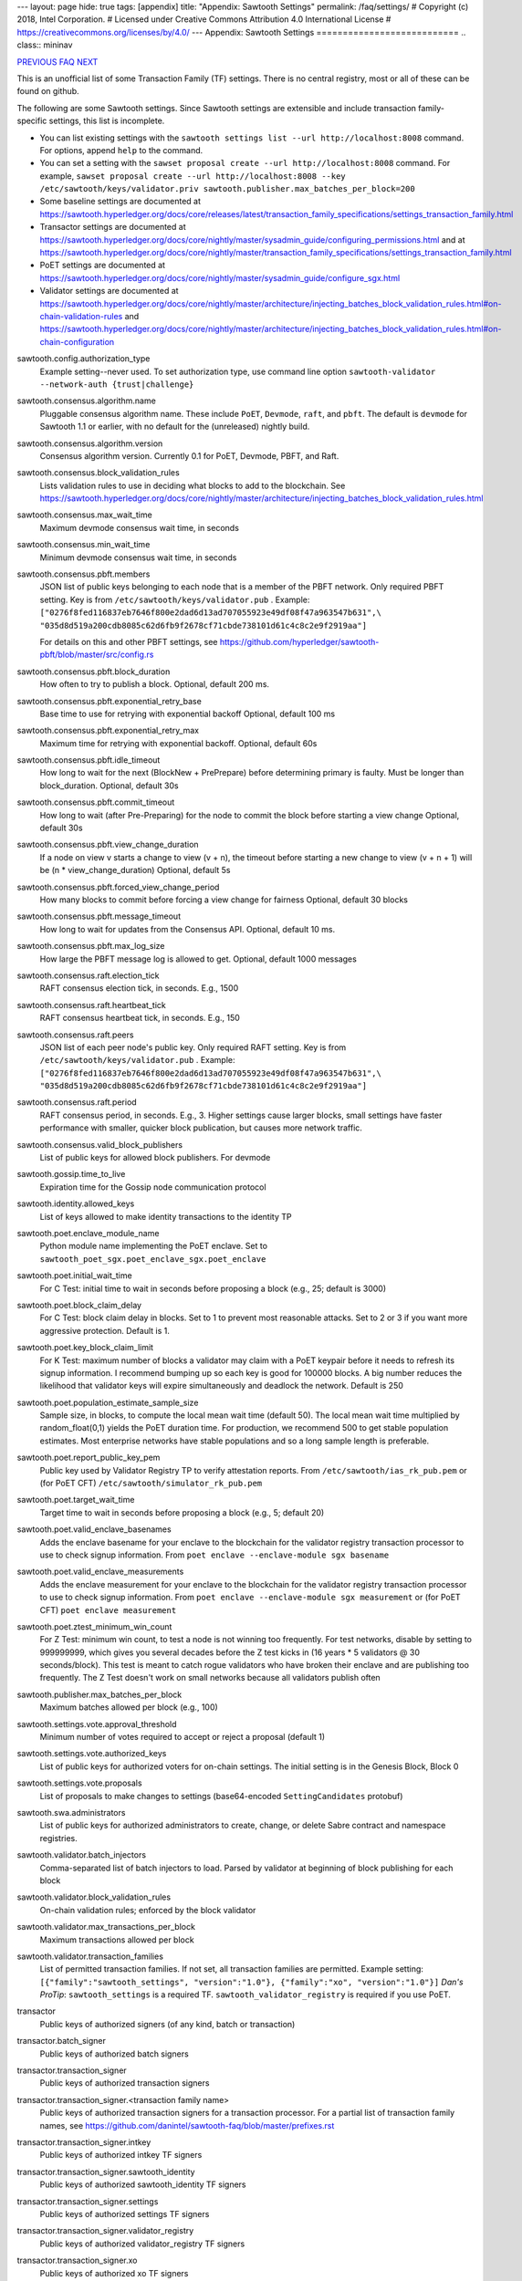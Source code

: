 ---
layout: page
hide: true
tags: [appendix]
title: "Appendix: Sawtooth Settings"
permalink: /faq/settings/
# Copyright (c) 2018, Intel Corporation.
# Licensed under Creative Commons Attribution 4.0 International License
# https://creativecommons.org/licenses/by/4.0/
---
Appendix: Sawtooth Settings
===========================
.. class:: mininav

PREVIOUS_ FAQ_ NEXT_

.. contents::


This is an unofficial list of some Transaction Family (TF) settings.
There is no central registry, most or all of these can be found on github.

The following are some Sawtooth settings.
Since Sawtooth settings are extensible and include transaction family-specific settings, this list is incomplete.

* You can list existing settings with the
  ``sawtooth settings list --url http://localhost:8008`` command.
  For options, append ``help`` to the command.

* You can set a setting with the ``sawset proposal create --url http://localhost:8008`` command.  For example,
  ``sawset proposal create --url http://localhost:8008 --key /etc/sawtooth/keys/validator.priv sawtooth.publisher.max_batches_per_block=200``

* Some baseline settings are documented at https://sawtooth.hyperledger.org/docs/core/releases/latest/transaction_family_specifications/settings_transaction_family.html
* Transactor settings are documented at https://sawtooth.hyperledger.org/docs/core/nightly/master/sysadmin_guide/configuring_permissions.html
  and at https://sawtooth.hyperledger.org/docs/core/nightly/master/transaction_family_specifications/settings_transaction_family.html
* PoET settings are documented at https://sawtooth.hyperledger.org/docs/core/nightly/master/sysadmin_guide/configure_sgx.html
* Validator settings are documented at https://sawtooth.hyperledger.org/docs/core/nightly/master/architecture/injecting_batches_block_validation_rules.html#on-chain-validation-rules
  and https://sawtooth.hyperledger.org/docs/core/nightly/master/architecture/injecting_batches_block_validation_rules.html#on-chain-configuration

sawtooth.config.authorization_type
    Example setting--never used.  To set authorization type, use command line option ``sawtooth-validator --network-auth {trust|challenge}``

sawtooth.consensus.algorithm.name
    Pluggable consensus algorithm name. These include ``PoET``, ``Devmode``, ``raft``, and ``pbft``.  The default is ``devmode`` for Sawtooth 1.1 or earlier, with no default for the (unreleased) nightly build.
sawtooth.consensus.algorithm.version
    Consensus algorithm version. Currently 0.1 for PoET, Devmode, PBFT, and Raft.
sawtooth.consensus.block_validation_rules
    Lists validation rules to use in deciding what blocks to add to the blockchain.
    See https://sawtooth.hyperledger.org/docs/core/nightly/master/architecture/injecting_batches_block_validation_rules.html
sawtooth.consensus.max_wait_time
    Maximum devmode consensus wait time, in seconds
sawtooth.consensus.min_wait_time
    Minimum devmode consensus wait time, in seconds

sawtooth.consensus.pbft.members
    JSON list of public keys belonging to each node that is a member of the PBFT
    network. Only required PBFT setting.
    Key is from ``/etc/sawtooth/keys/validator.pub`` .
    Example:
    ``["0276f8fed116837eb7646f800e2dad6d13ad707055923e49df08f47a963547b631",\
    "035d8d519a200cdb8085c62d6fb9f2678cf71cbde738101d61c4c8c2e9f2919aa"]``

    For details on this and other PBFT settings, see
    https://github.com/hyperledger/sawtooth-pbft/blob/master/src/config.rs
sawtooth.consensus.pbft.block_duration
    How often to try to publish a block. Optional, default 200 ms.
sawtooth.consensus.pbft.exponential_retry_base
    Base time to use for retrying with exponential backoff
    Optional, default 100 ms
sawtooth.consensus.pbft.exponential_retry_max
    Maximum time for retrying with exponential backoff.
    Optional, default 60s
sawtooth.consensus.pbft.idle_timeout
    How long to wait for the next (BlockNew + PrePrepare) before determining
    primary is faulty. Must be longer than block_duration.
    Optional, default 30s
sawtooth.consensus.pbft.commit_timeout
    How long to wait (after Pre-Preparing) for the node to commit the block
    before starting a view change
    Optional, default 30s
sawtooth.consensus.pbft.view_change_duration
    If a node on view v starts a change to view (v + n), the timeout before
    starting a new change to view (v + n + 1) will be (n * view_change_duration)
    Optional, default 5s
sawtooth.consensus.pbft.forced_view_change_period
    How many blocks to commit before forcing a view change for fairness
    Optional, default 30 blocks
sawtooth.consensus.pbft.message_timeout
    How long to wait for updates from the Consensus API.
    Optional, default 10 ms.
sawtooth.consensus.pbft.max_log_size
    How large the PBFT message log is allowed to get.
    Optional, default 1000 messages

sawtooth.consensus.raft.election_tick
    RAFT consensus election tick, in seconds. E.g., 1500
sawtooth.consensus.raft.heartbeat_tick
    RAFT consensus heartbeat tick, in seconds. E.g., 150
sawtooth.consensus.raft.peers
    JSON list of each peer node's public key. Only required RAFT setting.
    Key is from ``/etc/sawtooth/keys/validator.pub`` .
    Example:
    ``["0276f8fed116837eb7646f800e2dad6d13ad707055923e49df08f47a963547b631",\
    "035d8d519a200cdb8085c62d6fb9f2678cf71cbde738101d61c4c8c2e9f2919aa"]``
sawtooth.consensus.raft.period
    RAFT consensus period, in seconds. E.g., 3. Higher settings cause larger blocks, small settings have faster performance with smaller, quicker block publication, but causes more network traffic.
sawtooth.consensus.valid_block_publishers
    List of public keys for allowed block publishers. For devmode

sawtooth.gossip.time_to_live
    Expiration time for the Gossip node communication protocol

sawtooth.identity.allowed_keys
    List of keys allowed to make identity transactions to the identity TP

sawtooth.poet.enclave_module_name
    Python module name implementing the PoET enclave.
    Set to ``sawtooth_poet_sgx.poet_enclave_sgx.poet_enclave``
sawtooth.poet.initial_wait_time
    For C Test: initial time to wait in seconds before proposing a block (e.g., 25; default is 3000)
sawtooth.poet.block_claim_delay
    For C Test: block claim delay in blocks.
    Set to 1 to prevent most reasonable attacks.
    Set to 2 or 3 if you want more aggressive protection. Default is 1.
sawtooth.poet.key_block_claim_limit
    For K Test: maximum number of blocks a validator may claim with a PoET keypair before it needs to refresh its signup information.
    I recommend bumping up so each key is good for 100000 blocks.
    A big number reduces the likelihood that validator keys will expire simultaneously and deadlock the network. Default is 250
sawtooth.poet.population_estimate_sample_size
    Sample size, in blocks, to compute the local mean wait time (default 50).
    The local mean wait time multiplied by random_float(0,1) yields the PoET duration time.
    For production, we recommend 500 to get stable population estimates. Most enterprise networks have stable populations and so a long sample length is preferable.
sawtooth.poet.report_public_key_pem
    Public key used by Validator Registry TP to verify attestation reports.
    From ``/etc/sawtooth/ias_rk_pub.pem`` or (for PoET CFT) ``/etc/sawtooth/simulator_rk_pub.pem``
sawtooth.poet.target_wait_time
    Target time to wait in seconds before proposing a block (e.g., 5; default 20)
sawtooth.poet.valid_enclave_basenames
    Adds the enclave basename for your enclave to the blockchain for the validator registry transaction processor to use to check signup information.
    From ``poet enclave --enclave-module sgx basename``
sawtooth.poet.valid_enclave_measurements
    Adds the enclave measurement for your enclave to the blockchain for the validator registry transaction processor to use to check signup information.
    From ``poet enclave --enclave-module sgx measurement`` or (for PoET CFT) ``poet enclave measurement``
sawtooth.poet.ztest_minimum_win_count
    For Z Test: minimum win count, to test a node is not winning too frequently.
    For test networks, disable by setting to 999999999, which gives you several decades before the Z test kicks in (16 years * 5 validators @ 30 seconds/block). This test is meant to catch rogue validators who have broken their enclave and are publishing too frequently.  The Z Test doesn't work on small networks because all validators publish often

sawtooth.publisher.max_batches_per_block
    Maximum batches allowed per block (e.g., 100)

sawtooth.settings.vote.approval_threshold
    Minimum number of votes required to accept or reject a proposal (default 1)
sawtooth.settings.vote.authorized_keys
    List of public keys for authorized voters for on-chain settings.
    The initial setting is in the Genesis Block, Block 0
sawtooth.settings.vote.proposals
    List of proposals to make changes to settings (base64-encoded ``SettingCandidates`` protobuf)

sawtooth.swa.administrators
    List of public keys for authorized administrators to create, change, or delete Sabre contract and namespace registries.

sawtooth.validator.batch_injectors
    Comma-separated list of batch injectors to load.
    Parsed by validator at beginning of block publishing for each block
sawtooth.validator.block_validation_rules
    On-chain validation rules; enforced by the block validator
sawtooth.validator.max_transactions_per_block
    Maximum transactions allowed per block
sawtooth.validator.transaction_families
    List of permitted transaction families.
    If not set, all transaction families are permitted.
    Example setting:
    ``[{"family":"sawtooth_settings", "version":"1.0"}, {"family":"xo", "version":"1.0"}]``
    *Dan's ProTip*: ``sawtooth_settings`` is a required TF. ``sawtooth_validator_registry`` is required if you use PoET.

transactor
    Public keys of authorized signers (of any kind, batch or transaction)
transactor.batch_signer
    Public keys of authorized batch signers
transactor.transaction_signer
    Public keys of authorized transaction signers
transactor.transaction_signer.<transaction family name>
    Public keys of authorized transaction signers for a transaction processor.
    For a partial list of transaction family names,
    see https://github.com/danintel/sawtooth-faq/blob/master/prefixes.rst
transactor.transaction_signer.intkey
    Public keys of authorized intkey TF signers
transactor.transaction_signer.sawtooth_identity
    Public keys of authorized sawtooth_identity TF signers
transactor.transaction_signer.settings
    Public keys of authorized settings TF signers
transactor.transaction_signer.validator_registry
    Public keys of authorized validator_registry TF signers
transactor.transaction_signer.xo
    Public keys of authorized xo TF signers

.. class:: mininav

PREVIOUS_ FAQ_ NEXT_

.. _PREVIOUS: /faq/prefixes/
.. _FAQ: /faq/
.. _NEXT: /faq/permissioning/

© Copyright 2018, Intel Corporation.
